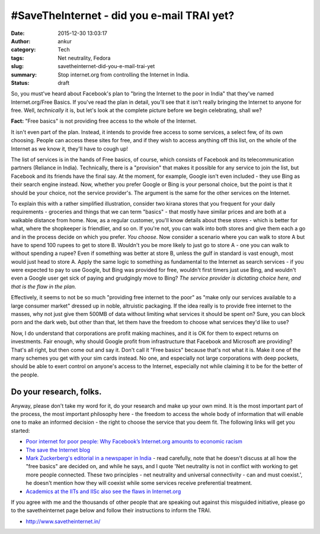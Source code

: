 #SaveTheInternet - did you e-mail TRAI yet?
###########################################
:date: 2015-12-30 13:03:17
:author: ankur
:category: Tech
:tags: Net neutrality, Fedora
:slug: savetheinternet-did-you-e-mail-trai-yet
:summary: Stop internet.org from controlling the Internet in India.
:status: draft

So, you must've heard about Facebook's plan to "bring the Internet to the poor in India" that they've named Internet.org/Free Basics. If you've read the plan in detail, you'll see that it isn't really bringing the Internet to anyone for free. Well, *technically* it is, but let's look at the complete picture before we begin celebrating, shall we? 

**Fact:** "Free basics" is not providing free access to the whole of the Internet. 

It isn't even part of the plan. Instead, it intends to provide free access to some services, a select few, of its own choosing. People can access these sites for free, and if they wish to access anything off this list, on the whole of the Internet as we know it, they'll have to cough up!

The list of services is in the hands of Free basics, of course, which consists of Facebook and its telecommunication partners (Reliance in India). Technically, there is a "provision" that makes it possible for any service to join the list, but Facebook and its friends have the final say.  At the moment, for example, Google isn't even included - they use Bing as their search engine instead. Now, whether you prefer Google or Bing is your personal choice, but the point is that it should be your choice, not the service provider's. The argument is the same for the other services on the Internet.

To explain this with a rather simplified illustration, consider two kirana stores that you frequent for your daily requirements - groceries and things that we can term "basics" - that mostly have similar prices and are both at a walkable distance from home. Now, as a regular customer, you'll know details about these stores - which is better for what, where the shopkeeper is friendlier, and so on. If you're not, you can walk into both stores and give them each a go and in the process decide on which you prefer. *You choose*. Now consider a scenario where you can walk to store A but have to spend 100 rupees to get to store B. Wouldn't you be more likely to just go to store A - one you can walk to without spending a rupee? Even if something was better at store B, unless the gulf in standard is vast enough, most would just head to store A. Apply the same logic to something as fundamental to the Internet as search services - if you were expected to pay to use Google, but Bing was provided for free, wouldn't first timers just use Bing, and wouldn't even a Google user get sick of paying and grudgingly move to Bing? *The service provider is dictating choice here, and that is the flaw in the plan.*

Effectively, it seems to not be so much "providing free internet to the poor" as "make only our services available to a large consumer market" dressed up in noble, altruistic packaging. If the idea really is to provide free internet to the masses, why not just give them 500MB of data without limiting what services it should be spent on? Sure, you can block porn and the dark web, but other than that, let them have the freedom to choose what services they'd like to use?

Now, I do understand that corporations are profit making machines, and it is OK for them to expect returns on investments. Fair enough, why should Google profit from infrastructure that Facebook and Microsoft are providing? That's all right, but then come out and say it. Don't call it "Free basics" because that's not what it is. Make it one of the many schemes you get with your sim cards instead. No one, and especially not large corporations with deep pockets, should be able to exert control on anyone's access to the Internet, especially not while claiming it to be for the better of the people.

Do your research, folks.
------------------------

Anyway, please don't take my word for it, do your research and make up your own mind. It is the most important part of the process, the most important philosophy here - the freedom to access the whole body of information that will enable one to make an informed decision - the right to choose the service that you deem fit. The following links will get you started:

- `Poor internet for poor people: Why Facebook’s Internet.org amounts to economic racism <http://qz.com/385821/poor-internet-for-poor-people-why-facebooks-internet-org-amounts-to-economic-racism/>`__
- `The save the Internet blog <http://blog.savetheinternet.in/>`__
- `Mark Zuckerberg's editorial in a newspaper in India <http://www.hindustantimes.com/tech/mark-zuckerberg-to-ht-net-neutrality-and-universal-connectivity-must-co-exist/story-oViWLaARpJ5q5Pk5P4eCbL.html>`__ - read carefully, note that he doesn't discuss at all how the "free basics" are decided on, and while he says, and I quote 'Net neutrality is not in conflict with working to get more people connected. These two principles - net neutrality and universal connectivity - can and must coexist.', he doesn't mention how they will coexist while some services receive preferential treatment.
- `Academics at the IITs and IISc also see the flaws in Internet.org <http://www.bbc.co.uk/news/world-asia-india-35197062>`__

If you agree with me and the thousands of other people that are speaking out against this misguided initiative, please go to the savetheinternet page below and follow their instructions to inform the TRAI.

- http://www.savetheinternet.in/

